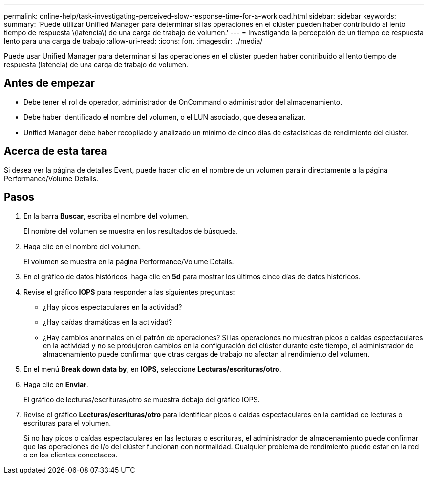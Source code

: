 ---
permalink: online-help/task-investigating-perceived-slow-response-time-for-a-workload.html 
sidebar: sidebar 
keywords:  
summary: 'Puede utilizar Unified Manager para determinar si las operaciones en el clúster pueden haber contribuido al lento tiempo de respuesta \(latencia\) de una carga de trabajo de volumen.' 
---
= Investigando la percepción de un tiempo de respuesta lento para una carga de trabajo
:allow-uri-read: 
:icons: font
:imagesdir: ../media/


[role="lead"]
Puede usar Unified Manager para determinar si las operaciones en el clúster pueden haber contribuido al lento tiempo de respuesta (latencia) de una carga de trabajo de volumen.



== Antes de empezar

* Debe tener el rol de operador, administrador de OnCommand o administrador del almacenamiento.
* Debe haber identificado el nombre del volumen, o el LUN asociado, que desea analizar.
* Unified Manager debe haber recopilado y analizado un mínimo de cinco días de estadísticas de rendimiento del clúster.




== Acerca de esta tarea

Si desea ver la página de detalles Event, puede hacer clic en el nombre de un volumen para ir directamente a la página Performance/Volume Details.



== Pasos

. En la barra *Buscar*, escriba el nombre del volumen.
+
El nombre del volumen se muestra en los resultados de búsqueda.

. Haga clic en el nombre del volumen.
+
El volumen se muestra en la página Performance/Volume Details.

. En el gráfico de datos históricos, haga clic en *5d* para mostrar los últimos cinco días de datos históricos.
. Revise el gráfico *IOPS* para responder a las siguientes preguntas:
+
** ¿Hay picos espectaculares en la actividad?
** ¿Hay caídas dramáticas en la actividad?
** ¿Hay cambios anormales en el patrón de operaciones? Si las operaciones no muestran picos o caídas espectaculares en la actividad y no se produjeron cambios en la configuración del clúster durante este tiempo, el administrador de almacenamiento puede confirmar que otras cargas de trabajo no afectan al rendimiento del volumen.


. En el menú *Break down data by*, en *IOPS*, seleccione ***Lecturas/escrituras/otro***.
. Haga clic en *Enviar*.
+
El gráfico de lecturas/escrituras/otro se muestra debajo del gráfico IOPS.

. Revise el gráfico *Lecturas/escrituras/otro* para identificar picos o caídas espectaculares en la cantidad de lecturas o escrituras para el volumen.
+
Si no hay picos o caídas espectaculares en las lecturas o escrituras, el administrador de almacenamiento puede confirmar que las operaciones de I/o del clúster funcionan con normalidad. Cualquier problema de rendimiento puede estar en la red o en los clientes conectados.


